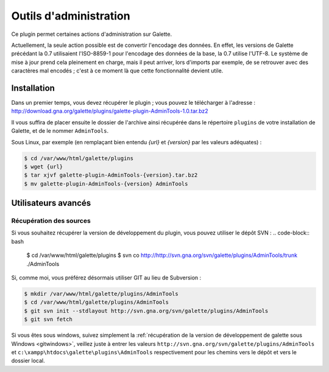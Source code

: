 =======================
Outils d'administration
=======================

Ce plugin permet certaines actions d'administration sur Galette.

Actuellement, la seule action possible est de convertir l'encodage des données. En effet, les versions de Galette précédant la 0.7 utilisaient l'ISO-8859-1 pour l'encodage des données de la base, la 0.7 utilise l'UTF-8. Le système de mise à jour prend cela pleinement en charge, mais il peut arriver, lors d'imports par exemple, de se retrouver avec des caractères mal encodés ; c'est à ce moment là que cette fonctionnalité devient utile.


Installation
============

Dans un premier temps, vous devez récupérer le plugin ; vous pouvez le télécharger à l'adresse :
http://download.gna.org/galette/plugins/galette-plugin-AdminTools-1.0.tar.bz2

Il vous suffira de placer ensuite le dossier de l'archive ainsi récupérée dans le répertoire ``plugins`` de votre installation de Galette, et de le nommer ``AdminTools``.

Sous Linux, par exemple (en remplaçant bien entendu `{url}` et `{version}` par les valeurs adéquates) :

.. code-block:: bash

   $ cd /var/www/html/galette/plugins
   $ wget {url}
   $ tar xjvf galette-plugin-AdminTools-{version}.tar.bz2
   $ mv galette-plugin-AdminTools-{version} AdminTools

Utilisateurs avancés
====================

Récupération des sources
------------------------

Si vous souhaitez récupérer la version de développement du plugin, vous pouvez utiliser le dépôt SVN :
.. code-block:: bash

   $ cd /var/www/html/galette/plugins
   $ svn co http://http://svn.gna.org/svn/galette/plugins/AdminTools/trunk ./AdminTools

Si, comme moi, vous préférez désormais utiliser GIT au lieu de Subversion :

.. code-block:: bash

   $ mkdir /var/www/html/galette/plugins/AdminTools
   $ cd /var/www/html/galette/plugins/AdminTools
   $ git svn init --stdlayout http://svn.gna.org/svn/galette/plugins/AdminTools
   $ git svn fetch

Si vous êtes sous windows, suivez simplement la :ref:`récupération de la version de développement de galette sous Windows <gitwindows>`, veillez juste à entrer les valeurs ``http://svn.gna.org/svn/galette/plugins/AdminTools`` et ``c:\xampp\htdocs\galette\plugins\AdminTools`` respectivement pour les chemins vers le dépôt et vers le dossier local.

